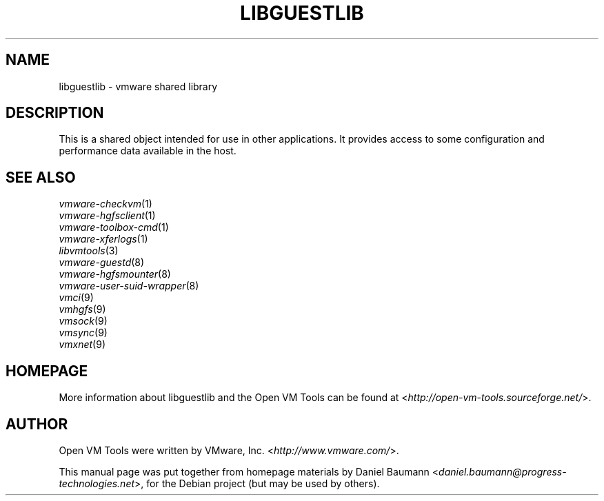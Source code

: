 .TH LIBGUESTLIB 3 "2010\-04\-08" "2010.03.20\-243334" "Open VM Tools"

.SH NAME
libguestlib \- vmware shared library

.SH DESCRIPTION
This is a shared object intended for use in other applications. It provides access to some configuration and performance data available in the host.

.SH SEE ALSO
\fIvmware\-checkvm\fR(1)
.br
\fIvmware\-hgfsclient\fR(1)
.br
\fIvmware\-toolbox\-cmd\fR(1)
.br
\fIvmware\-xferlogs\fR(1)
.br
\fIlibvmtools\fR(3)
.br
\fIvmware\-guestd\fR(8)
.br
\fIvmware\-hgfsmounter\fR(8)
.br
\fIvmware\-user\-suid\-wrapper\fR(8)
.br
\fIvmci\fR(9)
.br
\fIvmhgfs\fR(9)
.br
\fIvmsock\fR(9)
.br
\fIvmsync\fR(9)
.br
\fIvmxnet\fR(9)

.SH HOMEPAGE
More information about libguestlib and the Open VM Tools can be found at <\fIhttp://open\-vm\-tools.sourceforge.net/\fR>.

.SH AUTHOR
Open VM Tools were written by VMware, Inc. <\fIhttp://www.vmware.com/\fR>.
.PP
This manual page was put together from homepage materials by Daniel Baumann <\fIdaniel.baumann@progress-technologies.net\fR>, for the Debian project (but may be used by others).
